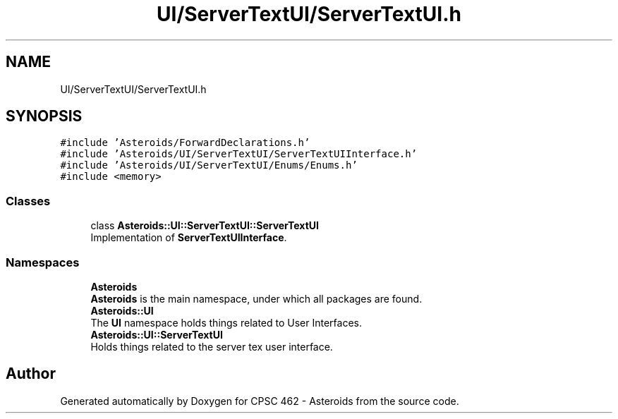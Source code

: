 .TH "UI/ServerTextUI/ServerTextUI.h" 3 "Fri Dec 14 2018" "CPSC 462 - Asteroids" \" -*- nroff -*-
.ad l
.nh
.SH NAME
UI/ServerTextUI/ServerTextUI.h
.SH SYNOPSIS
.br
.PP
\fC#include 'Asteroids/ForwardDeclarations\&.h'\fP
.br
\fC#include 'Asteroids/UI/ServerTextUI/ServerTextUIInterface\&.h'\fP
.br
\fC#include 'Asteroids/UI/ServerTextUI/Enums/Enums\&.h'\fP
.br
\fC#include <memory>\fP
.br

.SS "Classes"

.in +1c
.ti -1c
.RI "class \fBAsteroids::UI::ServerTextUI::ServerTextUI\fP"
.br
.RI "Implementation of \fBServerTextUIInterface\fP\&. "
.in -1c
.SS "Namespaces"

.in +1c
.ti -1c
.RI " \fBAsteroids\fP"
.br
.RI "\fBAsteroids\fP is the main namespace, under which all packages are found\&. "
.ti -1c
.RI " \fBAsteroids::UI\fP"
.br
.RI "The \fBUI\fP namespace holds things related to User Interfaces\&. "
.ti -1c
.RI " \fBAsteroids::UI::ServerTextUI\fP"
.br
.RI "Holds things related to the server tex user interface\&. "
.in -1c
.SH "Author"
.PP 
Generated automatically by Doxygen for CPSC 462 - Asteroids from the source code\&.
